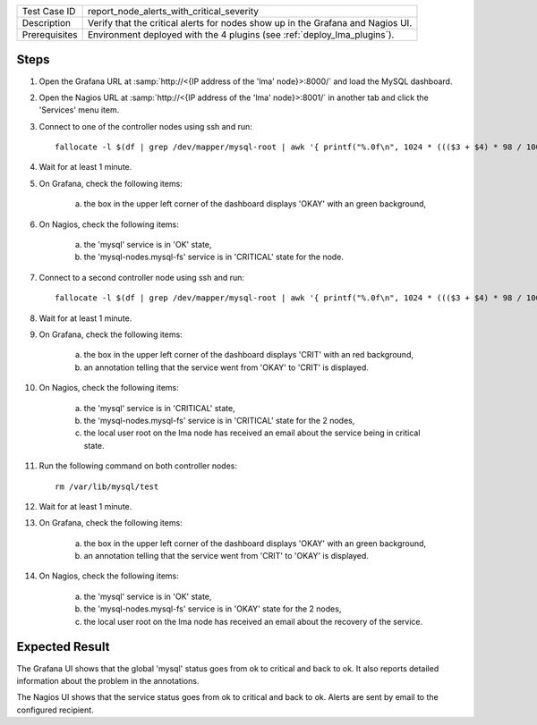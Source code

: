 
+---------------+---------------------------------------------------------------------------------+
| Test Case ID  | report_node_alerts_with_critical_severity                                       |
+---------------+---------------------------------------------------------------------------------+
| Description   | Verify that the critical alerts for nodes show up in the Grafana and Nagios UI. |
+---------------+---------------------------------------------------------------------------------+
| Prerequisites | Environment deployed with the 4 plugins (see :ref:`deploy_lma_plugins`).        |
+---------------+---------------------------------------------------------------------------------+

Steps
:::::

#. Open the Grafana URL at :samp:`http://<{IP address of the 'lma' node}>:8000/`
   and load the MySQL dashboard.

#. Open the Nagios URL at :samp:`http://<{IP address of the 'lma' node}>:8001/`
   in another tab and click the 'Services' menu item.

#. Connect to one of the controller nodes using ssh and run::

    fallocate -l $(df | grep /dev/mapper/mysql-root | awk '{ printf("%.0f\n", 1024 * ((($3 + $4) * 98 / 100) - $3))}') /var/lib/mysql/test

#. Wait for at least 1 minute.

#. On Grafana, check the following items:

    a. the box in the upper left corner of the dashboard displays 'OKAY' with an green background,

#. On Nagios, check the following items:

    a. the 'mysql' service is in 'OK' state,

    #. the 'mysql-nodes.mysql-fs' service is in 'CRITICAL' state for the node.

#. Connect to a second controller node using ssh and run::

    fallocate -l $(df | grep /dev/mapper/mysql-root | awk '{ printf("%.0f\n", 1024 * ((($3 + $4) * 98 / 100) - $3))}') /var/lib/mysql/test

#. Wait for at least 1 minute.

#. On Grafana, check the following items:

    a. the box in the upper left corner of the dashboard displays 'CRIT' with an red background,

    #. an annotation telling that the service went from 'OKAY' to 'CRIT' is displayed.

#. On Nagios, check the following items:

    a. the 'mysql' service is in 'CRITICAL' state,

    #. the 'mysql-nodes.mysql-fs' service is in 'CRITICAL' state for the 2 nodes,

    #. the local user root on the lma node has received an email about the service being in critical state.

#. Run the following command on both controller nodes::

    rm /var/lib/mysql/test

#. Wait for at least 1 minute.

#. On Grafana, check the following items:

    a. the box in the upper left corner of the dashboard displays 'OKAY' with an green background,

    #. an annotation telling that the service went from 'CRIT' to 'OKAY' is displayed.

#. On Nagios, check the following items:

    a. the 'mysql' service is in 'OK' state,

    #. the 'mysql-nodes.mysql-fs' service is in 'OKAY' state for the 2 nodes,

    #. the local user root on the lma node has received an email about the recovery of the service.


Expected Result
:::::::::::::::

The Grafana UI shows that the global 'mysql' status goes from ok to critical and
back to ok. It also reports detailed information about the problem in the annotations.

The Nagios UI shows that the service status goes from ok to critical and back to
ok. Alerts are sent by email to the configured recipient.
